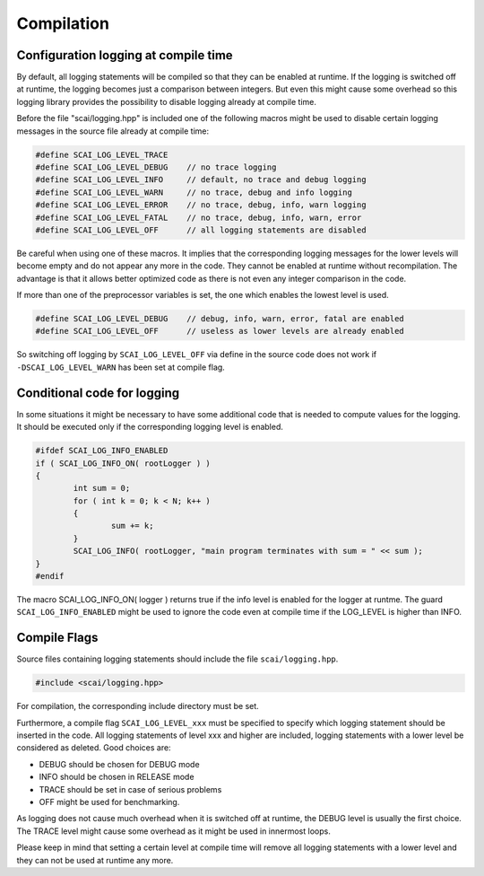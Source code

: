 Compilation
===========

Configuration logging at compile time
-------------------------------------

By default, all logging statements will be compiled so that they can be enabled at runtime. If the logging
is switched off at runtime, the logging becomes just a comparison between integers. But even this might
cause some overhead so this logging library provides the possibility to disable logging already at compile time.

Before the file "scai/logging.hpp" is included one of the following macros might be used to disable certain logging
messages in the source file already at compile time:

.. code-block:: c++

    #define SCAI_LOG_LEVEL_TRACE
    #define SCAI_LOG_LEVEL_DEBUG    // no trace logging
    #define SCAI_LOG_LEVEL_INFO     // default, no trace and debug logging
    #define SCAI_LOG_LEVEL_WARN     // no trace, debug and info logging
    #define SCAI_LOG_LEVEL_ERROR    // no trace, debug, info, warn logging
    #define SCAI_LOG_LEVEL_FATAL    // no trace, debug, info, warn, error
    #define SCAI_LOG_LEVEL_OFF      // all logging statements are disabled

Be careful when using one of these macros. It implies that the corresponding logging messages for the lower
levels will become empty and do not appear any more in the code. They cannot be enabled at runtime without
recompilation. The advantage is that it allows better optimized code as there is not even any integer
comparison in the code.

If more than one of the preprocessor variables is set, the one which enables the lowest level is used.

.. code-block:: c++

    #define SCAI_LOG_LEVEL_DEBUG    // debug, info, warn, error, fatal are enabled
    #define SCAI_LOG_LEVEL_OFF      // useless as lower levels are already enabled

So switching off logging by ``SCAI_LOG_LEVEL_OFF`` via define in the source code does not work
if ``-DSCAI_LOG_LEVEL_WARN`` has been set at compile flag.

Conditional code for logging
----------------------------

In some situations it might be necessary to have some additional code that is needed to compute values for
the logging. It should be executed only if the corresponding logging level is enabled.

.. code-block:: c++

	#ifdef SCAI_LOG_INFO_ENABLED
	if ( SCAI_LOG_INFO_ON( rootLogger ) )
	{
		int sum = 0;
		for ( int k = 0; k < N; k++ )
		{
			sum += k;
		}
		SCAI_LOG_INFO( rootLogger, "main program terminates with sum = " << sum );
	}
	#endif

The macro SCAI_LOG_INFO_ON( logger ) returns true if the info level is enabled for the logger at runtme. The
guard ``SCAI_LOG_INFO_ENABLED`` might be used to ignore the code even at compile time if the LOG_LEVEL is
higher than INFO.


Compile Flags
-------------

Source files containing logging statements should include the file ``scai/logging.hpp``.

.. code-block:: c++

    #include <scai/logging.hpp>

For compilation, the corresponding include directory must be set.

Furthermore, a compile flag ``SCAI_LOG_LEVEL_xxx`` must be specified to specify
which logging statement should be inserted in the code. All logging statements of level
xxx and higher are included, logging statements with a lower level be considered as deleted.
Good choices are:

- DEBUG should be chosen for DEBUG mode
- INFO should be chosen in RELEASE mode
- TRACE should be set in case of serious problems
- OFF might be used for benchmarking.

As logging does not cause much overhead when it is switched off at runtime, the DEBUG level is 
usually the first choice. The TRACE level might cause some overhead as it might be used in 
innermost loops.

Please keep in mind that setting a certain level at compile time will remove all logging statements with a
lower level and they can not be used at runtime any more.

